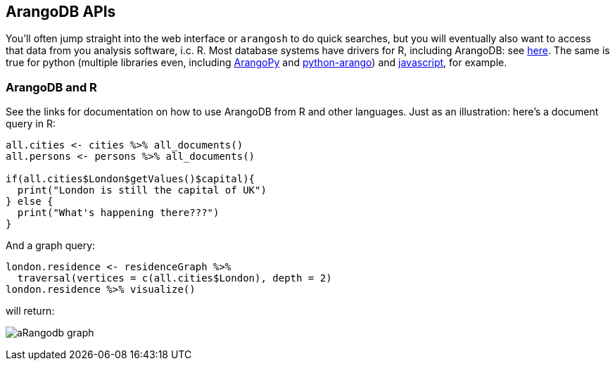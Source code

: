 == ArangoDB APIs
You'll often jump straight into the web interface or `arangosh` to do quick searches, but you will eventually also want to access that data from you analysis software, i.c. R. Most database systems have drivers for R, including ArangoDB: see https://gitlab.com/krpack/arango-driver[here]. The same is true for python (multiple libraries even, including https://github.com/saeschdivara/ArangoPy[ArangoPy] and https://github.com/Joowani/python-arango[python-arango]) and https://github.com/arangodb/arangojs[javascript], for example.

=== ArangoDB and R
See the links for documentation on how to use ArangoDB from R and other languages. Just as an illustration: here's a document query in R:
[source,R]
----
all.cities <- cities %>% all_documents()
all.persons <- persons %>% all_documents()

if(all.cities$London$getValues()$capital){
  print("London is still the capital of UK")
} else {
  print("What's happening there???")
}
----

And a graph query:

[source,R]
----
london.residence <- residenceGraph %>%
  traversal(vertices = c(all.cities$London), depth = 2)
london.residence %>% visualize()
----

will return:

image:aRangodb-graph.png[]
